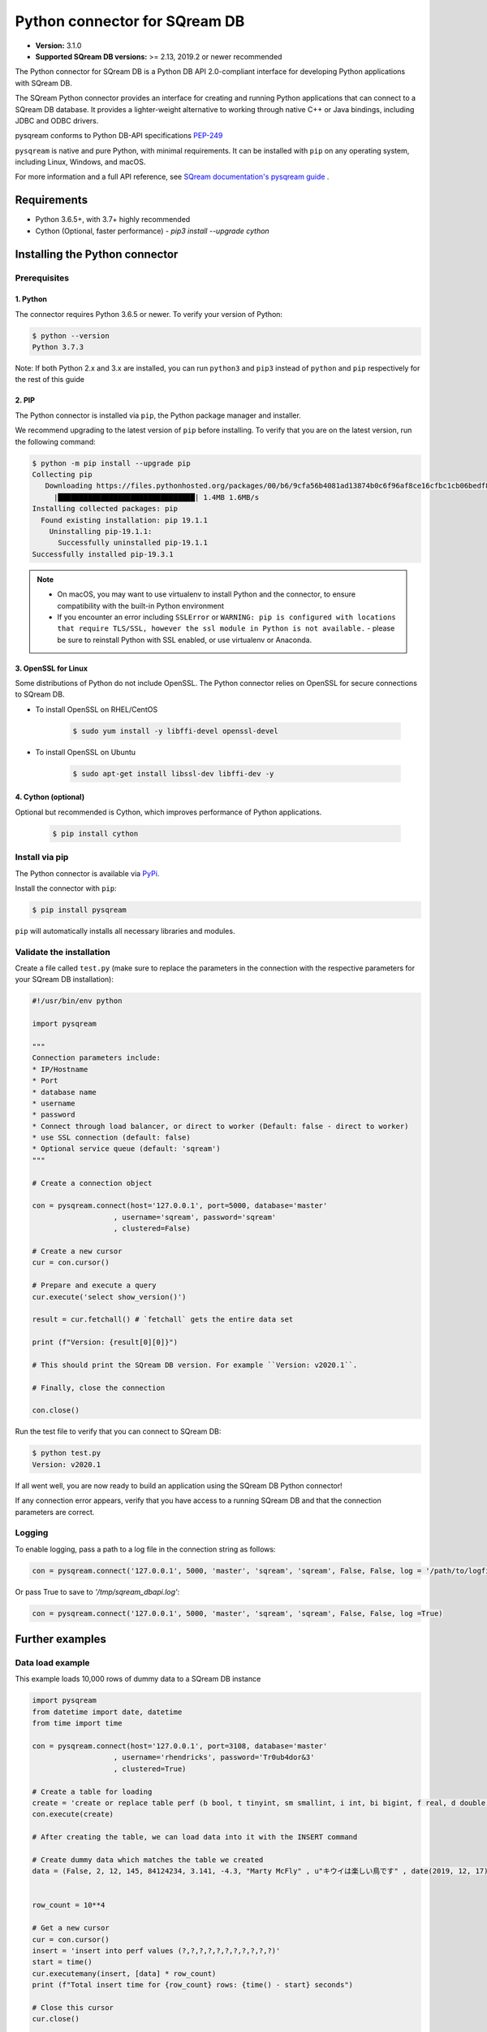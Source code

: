 .. role:: bash(code)
   :language: bash
   
===================================
Python connector for SQream DB
===================================

* **Version:**  3.1.0

* **Supported SQream DB versions:** >= 2.13, 2019.2 or newer recommended

The Python connector for SQream DB is a Python DB API 2.0-compliant interface for developing Python applications with SQream DB.

The SQream Python connector provides an interface for creating and running Python applications that can connect to a SQream DB database. It provides a lighter-weight alternative to working through native C++ or Java bindings, including JDBC and ODBC drivers.

pysqream conforms to Python DB-API specifications `PEP-249 <https://www.python.org/dev/peps/pep-0249/>`_

``pysqream`` is native and pure Python, with minimal requirements. It can be installed with ``pip`` on any operating system, including Linux, Windows, and macOS.

For more information and a full API reference, see `SQream documentation's pysqream guide <https://sqream-docs.readthedocs.io/en/latest/guides/client_drivers/python/index.html>`_ .

Requirements
====================

* Python 3.6.5+, with 3.7+ highly recommended

* Cython (Optional, faster performance) - `pip3 install --upgrade cython`

Installing the Python connector
==================================

Prerequisites
----------------

1. Python
^^^^^^^^^^^^

The connector requires Python 3.6.5 or newer. To verify your version of Python:

.. code-block:: console

   $ python --version
   Python 3.7.3
   

Note: If both Python 2.x and 3.x are installed, you can run ``python3`` and ``pip3`` instead of ``python`` and ``pip`` respectively for the rest of this guide

2. PIP
^^^^^^^^^^^^
The Python connector is installed via ``pip``, the Python package manager and installer.

We recommend upgrading to the latest version of ``pip`` before installing. To verify that you are on the latest version, run the following command:

.. code-block:: console

   $ python -m pip install --upgrade pip
   Collecting pip
      Downloading https://files.pythonhosted.org/packages/00/b6/9cfa56b4081ad13874b0c6f96af8ce16cfbc1cb06bedf8e9164ce5551ec1/pip-19.3.1-py2.py3-none-any.whl (1.4MB)
        |████████████████████████████████| 1.4MB 1.6MB/s
   Installing collected packages: pip
     Found existing installation: pip 19.1.1
       Uninstalling pip-19.1.1:
         Successfully uninstalled pip-19.1.1
   Successfully installed pip-19.3.1

.. note:: 
   * On macOS, you may want to use virtualenv to install Python and the connector, to ensure compatibility with the built-in Python environment
   *  If you encounter an error including ``SSLError`` or ``WARNING: pip is configured with locations that require TLS/SSL, however the ssl module in Python is not available.`` - please be sure to reinstall Python with SSL enabled, or use virtualenv or Anaconda.

3. OpenSSL for Linux
^^^^^^^^^^^^^^^^^^^^^^^^^^

Some distributions of Python do not include OpenSSL. The Python connector relies on OpenSSL for secure connections to SQream DB.

* To install OpenSSL on RHEL/CentOS

   .. code-block:: console
   
      $ sudo yum install -y libffi-devel openssl-devel

* To install OpenSSL on Ubuntu

   .. code-block:: console
   
      $ sudo apt-get install libssl-dev libffi-dev -y

4. Cython (optional)
^^^^^^^^^^^^^^^^^^^^^^^^

Optional but recommended is Cython, which improves performance of Python applications.

   .. code-block:: console
   
      $ pip install cython

Install via pip
-----------------

The Python connector is available via `PyPi <https://pypi.org/project/pysqream/>`_.

Install the connector with ``pip``:

.. code-block:: console
   
   $ pip install pysqream

``pip`` will automatically installs all necessary libraries and modules.

Validate the installation
-----------------------------

Create a file called ``test.py`` (make sure to replace the parameters in the connection with the respective parameters for your SQream DB installation):

.. code-block:: python
   
   #!/usr/bin/env python

   import pysqream

   """
   Connection parameters include:
   * IP/Hostname
   * Port
   * database name
   * username
   * password 
   * Connect through load balancer, or direct to worker (Default: false - direct to worker)
   * use SSL connection (default: false)
   * Optional service queue (default: 'sqream')
   """

   # Create a connection object

   con = pysqream.connect(host='127.0.0.1', port=5000, database='master'
                      , username='sqream', password='sqream'
                      , clustered=False)

   # Create a new cursor
   cur = con.cursor()

   # Prepare and execute a query
   cur.execute('select show_version()')

   result = cur.fetchall() # `fetchall` gets the entire data set

   print (f"Version: {result[0][0]}")

   # This should print the SQream DB version. For example ``Version: v2020.1``.

   # Finally, close the connection

   con.close()

Run the test file to verify that you can connect to SQream DB:

.. code-block:: console
   
   $ python test.py
   Version: v2020.1

If all went well, you are now ready to build an application using the SQream DB Python connector!

If any connection error appears, verify that you have access to a running SQream DB and that the connection parameters are correct.

Logging
-------

To enable logging, pass a path to a log file in the connection string as follows:

.. code-block:: python
   
   con = pysqream.connect('127.0.0.1', 5000, 'master', 'sqream', 'sqream', False, False, log = '/path/to/logfile.xx')

Or pass True to save to `'/tmp/sqream_dbapi.log'`:

.. code-block:: python
   
   con = pysqream.connect('127.0.0.1', 5000, 'master', 'sqream', 'sqream', False, False, log =True)
    


Further examples
====================

Data load example
-------------------

This example loads 10,000 rows of dummy data to a SQream DB instance

.. code-block:: python
   
   import pysqream
   from datetime import date, datetime
   from time import time

   con = pysqream.connect(host='127.0.0.1', port=3108, database='master'
                      , username='rhendricks', password='Tr0ub4dor&3'
                      , clustered=True)
   
   # Create a table for loading
   create = 'create or replace table perf (b bool, t tinyint, sm smallint, i int, bi bigint, f real, d double, s varchar(12), ss nvarchar(20), dt date, dtt datetime)'
   con.execute(create)

   # After creating the table, we can load data into it with the INSERT command

   # Create dummy data which matches the table we created
   data = (False, 2, 12, 145, 84124234, 3.141, -4.3, "Marty McFly" , u"キウイは楽しい鳥です" , date(2019, 12, 17), datetime(1955, 11, 4, 1, 23, 0, 0))
   
   
   row_count = 10**4

   # Get a new cursor
   cur = con.cursor()
   insert = 'insert into perf values (?,?,?,?,?,?,?,?,?,?,?)'
   start = time()
   cur.executemany(insert, [data] * row_count)
   print (f"Total insert time for {row_count} rows: {time() - start} seconds")

   # Close this cursor
   cur.close()
   
   # Verify that the data was inserted correctly
   # Get a new cursor
   cur = con.cursor()
   cur.execute('select count(*) from perf')
   result = cur.fetchall() # `fetchall` collects the entire data set
   print (f"Count of inserted rows: {result[0][0]}")

   # When done, close the cursor
   cur.close()
   
   # Close the connection
   con.close()


Example of data retrieval methods
-----------------------------------------

.. code-block:: python

    # Assume a table structure:
    # "CREATE TABLE table_name (int_column int, varchar_column varchar(10))"

    # The select statement:
    statement = 'SELECT int_column, varchar_column FROM table_name'
    con.execute(statement)

    first_row = con.fetchone() # Fetch one row at a time (first row)
    second_row = con.fetchone() # Fetch one row at a time (second row)
    
    # executing `fetchone` twice is equivalent to this form:
    third_and_fourth_rows = con.fetchmany(2)
    
    # To get all rows at once, use `fetchall`
    remaining_rows = con.fetchall() 

    con.close()


Example of a SET data loop for data loading
-----------------------------------------------------

.. code-block:: python

    # Assume a table structure:
    # "CREATE TABLE table_name (int_column int, varchar_column varchar(10))"
    
    # Each `?` placeholder represents a column value that will be inserted
    statement = 'INSERT INTO table_name(int_column, varchar_column) VALUES(?, ?)'
    
    # To insert data, we execute the statement with `executemany`, and pass an array of values alongside it
    data_rows = [(1, 's1'), (2, 's2'), (3, 's3')] # Sample data
    con.executemany(statement, data_rows)
    
    con.close()
    

Example inserting data from a CSV
-----------------------------------------

.. code-block:: python

    def insert_from_csv(con, table_name, csv_filename, field_delimiter = ',', null_markers = []):
    
        # We will first ask SQream DB for some table information.
        # This is important for understanding the number of columns, and will help
        # to create an INSERT statement
   
        column_info = con.execute(f"select * from {table_name} limit 0").description

        
        def parse_datetime(v):
            try:
                return datetime.datetime.strptime(row[i], '%Y-%m-%d %H:%M:%S.%f')
            except ValueError:
                try: 
                    return datetime.datetime.strptime(row[i], '%Y-%m-%d %H:%M:%S')
                except ValueError:
                    return datetime.datetime.strptime(row[i], '%Y-%m-%d')
    
        # Create enough placeholders (`?`) for the INSERT query string
        qstring = ','.join(['?'] * len(column_info))
        insert_statement = f"insert into {table_name} values ({qstring})"
        
        # Open the CSV file
        with open(csv_filename, mode='r') as csv_file:
            csv_reader = csv.reader(csv_file, delimiter=field_delimiter)
        
        # Execute the INSERT statement with the CSV data
        con.executemany(insert_statement, [row for row in csv_reader]):
                    
        
Example saving the results of a query to a csv file
-------------------------------------------------------------

.. code-block:: python

    def save_query(con, query, csv_filename, field_delimiter, null_marker):
        # The query string has been passed from the outside, so we will now execute it:
        column_info = con.execute(query).description
        
        # With the query information, we will write a new CSV file
        with open(csv_filename, 'x', newline='') as csvfile:
            wr = csv.writer(csvfile, delimiter=field_delimiter,quoting=csv.QUOTE_MINIMAL)
            # For each result row in a query, write the data out
            for result_row in con:
                    csv_row = []
                    wr.writerow(result_row)
       


